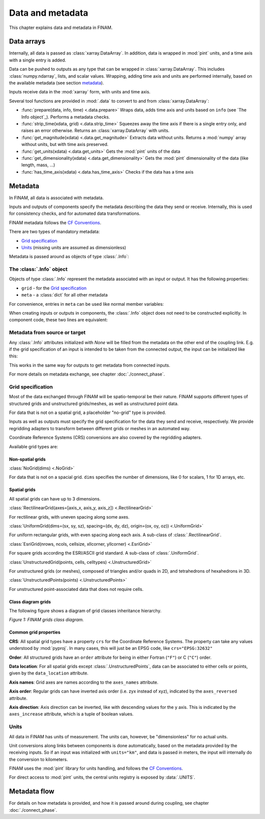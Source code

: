 =================
Data and metadata
=================

This chapter explains data and metadata in FINAM.

Data arrays
-----------

Internally, all data is passed as :class:`xarray.DataArray`.
In addition, data is wrapped in :mod:`pint` units,
and a time axis with a single entry is added.

Data can be pushed to outputs as any type that can be wrapped in :class:`xarray.DataArray`.
This includes :class:`numpy.ndarray`,
lists, and scalar values.
Wrapping, adding time axis and units are performed internally, based on the available metadata (see section metadata_).

Inputs receive data in the :mod:`xarray` form, with units and time axis.

Several tool functions are provided in :mod:`.data` to convert to and from :class:`xarray.DataArray`:

* :func:`prepare(data, info, time) <.data.prepare>`
  Wraps data, adds time axis and units based on ``info`` (see `The Info object`_).
  Performs a metadata checks.
* :func:`strip_time(xdata, grid) <.data.strip_time>`
  Squeezes away the time axis if there is a single entry only, and raises an error otherwise.
  Returns an :class:`xarray.DataArray` with units.
* :func:`get_magnitude(xdata) <.data.get_magnitude>`
  Extracts data without units. Returns a :mod:`numpy` array without units, but with time axis preserved.
* :func:`get_units(xdata) <.data.get_units>`
  Gets the :mod:`pint` units of the data
* :func:`get_dimensionality(xdata) <.data.get_dimensionality>`
  Gets the :mod:`pint` dimensionality of the data (like length, mass, ...)
* :func:`has_time_axis(xdata) <.data.has_time_axis>`
  Checks if the data has a time axis

Metadata
--------

In FINAM, all data is associated with metadata.

Inputs and outputs of components specify the metadata describing the data they send or receive.
Internally, this is used for consistency checks, and for automated data transformations.

FINAM metadata follows the `CF Conventions <https://cfconventions.org/>`_.

There are two types of mandatory metadata:

* `Grid specification`_
* `Units`_ (missing units are assumed as dimensionless)

Metadata is passed around as objects of type :class:`.Info`:

The :class:`.Info` object
^^^^^^^^^^^^^^^^^^^^^^^^^

Objects of type :class:`.Info` represent the metadata associated with an input or output.
It has the following properties:

* ``grid`` - for the `Grid specification`_
* ``meta`` - a :class:`dict` for all other metadata

For convenience, entries in ``meta`` can be used like normal member variables:

.. testsetup:: create-info

    from finam import Info, NoGrid
    from datetime import datetime

.. testcode:: create-info

    info = Info(
        time=datetime(2000, 1, 1),
        grid=NoGrid(),
        units="m",
        foo="bar"
    )

    print(info.units)
    print(info.foo)

.. testoutput:: create-info

    m
    bar

When creating inputs or outputs in components, the :class:`.Info` object does not need to be constructed explicitly.
In component code, these two lines are equivalent:

.. testsetup:: create-inputs

    from finam import Component, Info, NoGrid
    from datetime import datetime

    self = Component()

.. testcode:: create-inputs

    time = datetime(2000, 1, 1)
    self.inputs.add(name="A", time=time, grid=NoGrid(), units="m")
    self.inputs.add(name="B", info=Info(time=time, grid=NoGrid(), units="m"))

Metadata from source or target
^^^^^^^^^^^^^^^^^^^^^^^^^^^^^^

Any :class:`.Info` attributes initialized with `None` will be filled from the metadata on the other end of the coupling link.
E.g. if the grid specification of an input is intended to be taken from the connected output, the input can be initialized like this:

.. testcode:: create-inputs

    self.inputs.add(name="Input_A", time=None, grid=None, units="m")

This works in the same way for outputs to get metadata from connected inputs.

For more details on metadata exchange, see chapter :doc:`./connect_phase`.

Grid specification
^^^^^^^^^^^^^^^^^^

Most of the data exchanged through FINAM will be spatio-temporal be their nature.
FINAM supports different types of structured grids and unstructured grids/meshes,
as well as unstructured point data.

For data that is not on a spatial grid, a placeholder "no-grid" type is provided.

Inputs as well as outputs must specify the grid specification for the data they send and receive, respectively.
We provide regridding adapters to transform between different grids or meshes in an automated way.

Coordinate Reference Systems (CRS) conversions are also covered by the regridding adapters.

Available grid types are:

Non-spatial grids
"""""""""""""""""

:class:`NoGrid(dims) <.NoGrid>`

For data that is not on a spacial grid.
``dims`` specifies the number of dimensions, like 0 for scalars, 1 for 1D arrays, etc.

Spatial grids
"""""""""""""

All spatial grids can have up to 3 dimensions.

:class:`RectilinearGrid(axes=[axis_x, axis_y, axis_z]) <.RectilinearGrid>`

For rectilinear grids, with uneven spacing along some axes.

:class:`UniformGrid(dims=(sx, sy, sz), spacing=(dx, dy, dz), origin=(ox, oy, oz)) <.UniformGrid>`

For uniform rectangular grids, with even spacing along each axis.
A sub-class of :class:`.RectilinearGrid`.

:class:`EsriGrid(nrows, ncols, cellsize, xllcorner, yllcorner) <.EsriGrid>`

For square grids according the ESRI/ASCII grid standard.
A sub-class of :class:`.UniformGrid`.

:class:`UnstructuredGrid(points, cells, celltypes) <.UnstructuredGrid>`

For unstructured grids (or meshes), composed of triangles and/or quads in 2D, and tetrahedrons of hexahedrons in 3D.

:class:`UnstructuredPoints(points) <.UnstructuredPoints>`

For unstructured point-associated data that does not require cells.

Class diagram grids
"""""""""""""""""""

The following figure shows a diagram of grid classes inheritance hierarchy.

.. image:: ../images/class-diagram-grids.svg
    :alt: FINAM grids class diagram
    :align: center
    :class: only-light

.. image:: ../images/class-diagram-grids-dark.svg
    :alt: FINAM grids class diagram
    :align: center
    :class: only-dark

.. rst-class:: center

*Figure 1: FINAM grids class diagram.*

Common grid properties
""""""""""""""""""""""

**CRS**: All spatial grid types have a property ``crs`` for the Coordinate Reference Systems.
The property can take any values understood by :mod:`pyproj`.
In many cases, this will just be an EPSG code, like ``crs="EPSG:32632"``

**Order**: All structured grids have an ``order`` attribute for being in either Fortran (``"F"``) or C (``"C"``) order.

**Data location**: For all spatial grids except :class:`.UnstructuredPoints`, data can be associated to either cells or points,
given by the ``data_location`` attribute.

**Axis names**: Grid axes are names according to the ``axes_names`` attribute.

**Axis order**: Regular grids can have inverted axis order (i.e. zyx instead of xyz),
indicated by the ``axes_reversed`` attribute.

**Axis direction**: Axis direction can be inverted, like with descending values for the y axis.
This is indicated by the ``axes_increase`` attribute, which is a tuple of boolean values.

Units
^^^^^

All data in FINAM has units of measurement.
The units can, however, be "dimensionless" for no actual units.

Unit conversions along links between components is done automatically,
based on the metadata provided by the receiving inputs.
So if an input was initialized with ``units="km"``, and data is passed in meters,
the input will internally do the conversion to kilometers.

FINAM uses the :mod:`pint` library for units handling,
and follows the `CF Conventions <https://cfconventions.org/>`_.

For direct access to :mod:`pint` units, the central units registry is exposed by :data:`.UNITS`.

Metadata flow
-------------

For details on how metadata is provided, and how it is passed around during coupling,
see chapter :doc:`./connect_phase`.
